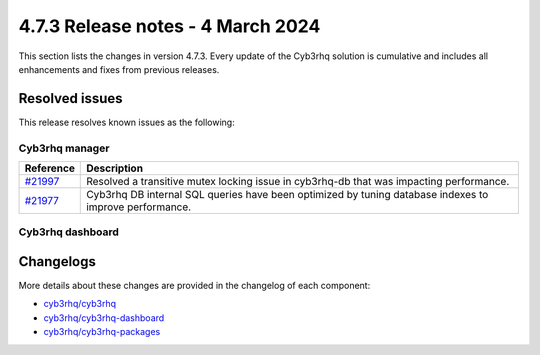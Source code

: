 .. Copyright (C) 2015, Cyb3rhq, Inc.

.. meta::
  :description: Cyb3rhq 4.7.3 has been released. Check out our release notes to discover the changes and additions of this release.

4.7.3 Release notes - 4 March 2024
==================================

This section lists the changes in version 4.7.3. Every update of the Cyb3rhq solution is cumulative and includes all enhancements and fixes from previous releases.

Resolved issues
---------------

This release resolves known issues as the following:

Cyb3rhq manager
^^^^^^^^^^^^^

===========================================================  =============
 Reference                                                   Description
===========================================================  =============
`#21997 <https://github.com/cyb3rhq/cyb3rhq/pull/21997>`__       Resolved a transitive mutex locking issue in cyb3rhq-db that was impacting performance.
`#21977 <https://github.com/cyb3rhq/cyb3rhq/pull/21977>`__       Cyb3rhq DB internal SQL queries have been optimized by tuning database indexes to improve performance.
===========================================================  =============

Cyb3rhq dashboard
^^^^^^^^^^^^^^^

=======================================================================    =============
Reference                                                                  Description
=======================================================================    =============
`#6458 <https://github.com/cyb3rhq/cyb3rhq-dashboard-plugins/pull/6458>`__     Fixed an error when uploading CDB lists.
=======================================================================    =============

Changelogs
----------

More details about these changes are provided in the changelog of each component:

- `cyb3rhq/cyb3rhq <https://github.com/cyb3rhq/cyb3rhq/blob/v4.7.3/CHANGELOG.md>`__
- `cyb3rhq/cyb3rhq-dashboard <https://github.com/cyb3rhq/cyb3rhq-dashboard-plugins/blob/v4.7.3-2.8.0/CHANGELOG.md>`__
- `cyb3rhq/cyb3rhq-packages <https://github.com/cyb3rhq/cyb3rhq-packages/releases/tag/v4.7.3>`__
